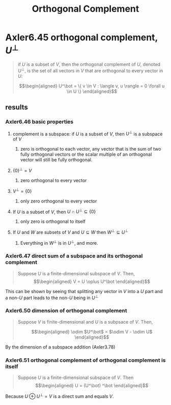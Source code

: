 #+TITLE: Orthogonal Complement
* Axler6.45 orthogonal complement, $U^\bot$
  #+begin_quote
  if $U$ is a subset of $V$, then the orthogonal complement of $U$, denoted $U^\bot$, is the set of all vectors in $V$ that are orthogonal to every vector in $U$:

  \[\begin{aligned}
  U^\bot = \{ v \in V : \langle v, u \rangle = 0 \forall u \in  U \}
  \end{aligned}\]

  #+end_quote
** results
*** Axler6.46 basic properties
**** complement is a subspace: if $U$ is a subset of $V$, then $U^\bot$ is a subspace of $V$
***** zero is orthogonal to each vector, any vector that is the sum of two fully orthogonal vectors or the scalar multiple of an orthogonal vector will still be fully orthogonal.
**** $\{0\}^\bot = V$
***** zero orthogonal to every vector
**** $V ^\bot = \{0\}$
***** only zero orthogonal to every vector
**** If $U$ is a subset of $V$, then $U \cap U^\bot\subseteq \{0\}$
***** only zero is orthogonal to itself
**** If $U$ and $W$ are subsets of $V$ and $U\subseteq W$ then $W^\bot \subseteq U^\bot$
***** Everything in $W^\bot$ is in $U^\bot$, and more.
*** Axler6.47 direct sum of a subspace and its orthogonal complement
	#+begin_quote
	Suppose $U$ is a finite-dimensional subspace of $V$. Then,
	\[\begin{aligned}
    V = U \oplus U^\bot
	\end{aligned}\]
	#+end_quote
	This can be shown by seeing that splitting any vector in $V$ into a $U$ part and a non-$U$ part leads to the non-$U$ being in $U^\bot$
*** Axler6.50 dimension of orthogonal complement
	#+begin_quote
	Suppose $V$ is finite-dimensional and $U$ is a subpsace of $V$. Then,

	\[\begin{aligned}
    \odim $U^\bot$ = $\odim V - \odim U$
	\end{aligned}\]
	#+end_quote
	By the dimension of a subspace addition (Axler3.78)

*** Axler6.51 orthogonal complement of orthogonal complement is itself
	#+begin_quote
	Suppose $U$ is a finite-dimensional subspace of $V$. Then
	\[\begin{aligned}
    U = (U^\bot) ^\bot
	\end{aligned}\]
	#+end_quote
	Because $U \oplus U^\bot = V$ is a direct sum and equals $V$.
